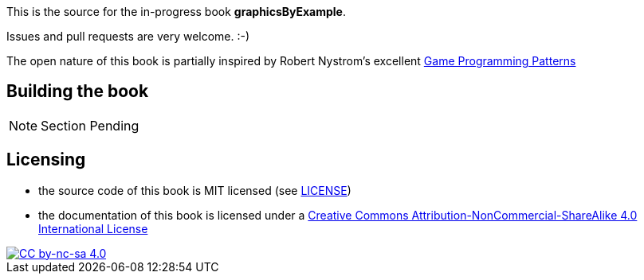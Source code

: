 This is the source for the in-progress book *graphicsByExample*.

Issues and pull requests are very welcome. :-)

The open nature of this book is partially inspired by Robert Nystrom's excellent http://gameprogrammingpatterns.com/[Game Programming Patterns]

## Building the book

NOTE: Section Pending

## Licensing

* the source code of this book is MIT licensed (see link:LICENSE[LICENSE])
* the documentation of this book is licensed under a http://creativecommons.org/licenses/by-nc-sa/4.0/[Creative Commons Attribution-NonCommercial-ShareAlike 4.0 International License]

image::https://i.creativecommons.org/l/by-nc-sa/4.0/88x31.png[alt="CC by-nc-sa 4.0", link="http://creativecommons.org/licenses/by-nc-sa/4.0/"]


